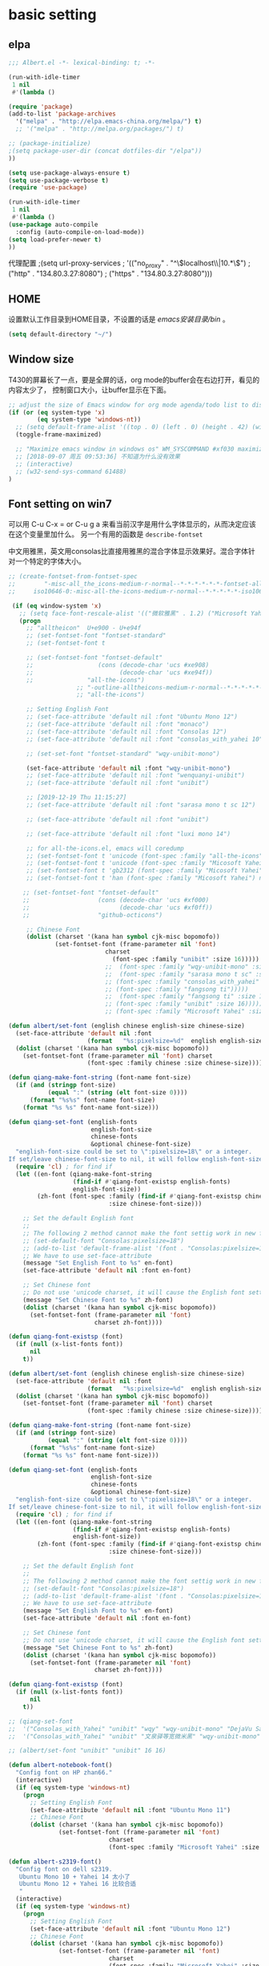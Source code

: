 ﻿
* basic setting
** elpa
#+BEGIN_SRC emacs-lisp
;;; Albert.el -*- lexical-binding: t; -*-
#+END_SRC

#+BEGIN_SRC emacs-lisp
(run-with-idle-timer
 1 nil
 #'(lambda ()

(require 'package)
(add-to-list 'package-archives
  '("melpa" . "http://elpa.emacs-china.org/melpa/") t)
  ;; '("melpa" . "http://melpa.org/packages/") t)

;; (package-initialize)
;(setq package-user-dir (concat dotfiles-dir "/elpa"))
))

(setq use-package-always-ensure t)
(setq use-package-verbose t)
(require 'use-package)

(run-with-idle-timer
 1 nil
 #'(lambda ()
(use-package auto-compile
  :config (auto-compile-on-load-mode))
(setq load-prefer-newer t)
))
#+end_src

代理配置
;(setq url-proxy-services
;   '(("no_proxy" . "^\\(localhost\\|10.*\\)")
;     ("http" . "134.80.3.27:8080")
;     ("https" . "134.80.3.27:8080")))

** HOME
设置默认工作目录到HOME目录，不设置的话是 /emacs安装目录/bin/ 。

#+BEGIN_SRC emacs-lisp
(setq default-directory "~/")
#+END_SRC

** Window size

T430的屏幕长了一点，要是全屏的话，org mode的buffer会在右边打开，看见的内容太少了，
控制窗口大小，让buffer显示在下面。

#+BEGIN_SRC emacs-lisp
;; adjust the size of Emacs window for org mode agenda/todo list to display herizontal
(if (or (eq system-type 'x)
        (eq system-type 'windows-nt))
  ;; (setq default-frame-alist '((top . 0) (left . 0) (height . 42) (width . 159)))
  (toggle-frame-maximized)

  ;; "Maximize emacs window in windows os" WM_SYSCOMMAND #xf030 maximize  
  ;; [2018-09-07 周五 09:53:36] 不知道为什么没有效果
  ;; (interactive)
  ;; (w32-send-sys-command 61488)
)
#+END_SRC

** Font setting on win7

可以用 C-u C-x = or C-u g a 来看当前汉字是用什么字体显示的，从而决定应该在这个变量里加什么。
另一个有用的函数是 =describe-fontset=

中文用雅黑，英文用consolas比直接用雅黑的混合字体显示效果好。混合字体针对一个特定的字体大小。
#+BEGIN_SRC emacs-lisp
;; (create-fontset-from-fontset-spec
;;        "-misc-all_the_icons-medium-r-normal--*-*-*-*-*-*-fontset-alltheicons,
;;     iso10646-0:-misc-all-the-icons-medium-r-normal--*-*-*-*-*-iso10646-0")

 (if (eq window-system 'x)
   ;; (setq face-font-rescale-alist '(("微软雅黑" . 1.2) ("Microsoft Yahei" . 1.2)))
   (progn
     ;; "alltheicon"  U+e900 - U+e94f
     ;; (set-fontset-font "fontset-standard"
     ;; (set-fontset-font t

     ;; (set-fontset-font "fontset-default"
     ;;                  (cons (decode-char 'ucs #xe908)
     ;;                        (decode-char 'ucs #xe94f))
     ;;               "all-the-icons")
                   ;; "-outline-alltheicons-medium-r-normal--*-*-*-*-*-*-iso10646-0")
                   ;; "all-the-icons")

     ;; Setting English Font
     ;; (set-face-attribute 'default nil :font "Ubuntu Mono 12")
     ;; (set-face-attribute 'default nil :font "monaco")
     ;; (set-face-attribute 'default nil :font "Consolas 12")
     ;; (set-face-attribute 'default nil :font "consolas_with_yahei 10")

     ;; (set-set-font "fontset-standard" "wqy-unibit-mono")

     (set-face-attribute 'default nil :font "wqy-unibit-mono")
     ;; (set-face-attribute 'default nil :font "wenquanyi-unibit")
     ;; (set-face-attribute 'default nil :font "unibit")

     ;; [2019-12-19 Thu 11:15:27]
     ;; (set-face-attribute 'default nil :font "sarasa mono t sc 12")

     ;; (set-face-attribute 'default nil :font "unibit")

     ;; (set-face-attribute 'default nil :font "luxi mono 14")

     ;; for all-the-icons.el, emacs will coredump
     ;; (set-fontset-font t 'unicode (font-spec :family "all-the-icons") nil 'append)
     ;; (set-fontset-font t 'unicode (font-spec :family "Micosoft Yahei") nil 'append)
     ;; (set-fontset-font t 'gb2312 (font-spec :family "Micosoft Yahei") nil 'append)
     ;; (set-fontset-font t 'han (font-spec :family "Micosoft Yahei") nil 'append)
 
    ;; (set-fontset-font "fontset-default"
    ;;                   (cons (decode-char 'ucs #xf000)
    ;;                         (decode-char 'ucs #xf0ff))
    ;;                   "github-octicons")

     ;; Chinese Font
     (dolist (charset '(kana han symbol cjk-misc bopomofo))
             (set-fontset-font (frame-parameter nil 'font)
                           charset
                             (font-spec :family "unibit" :size 16)))))
                           ;;  (font-spec :family "wqy-unibit-mono" :size 16)))))
                           ;;  (font-spec :family "sarasa mono t sc" :size 14)))))
                           ;; (font-spec :family "consolas_with_yahei" :size 10)))))
                           ;; (font-spec :family "fangsong ti")))))
                           ;;  (font-spec :family "fangsong ti" :size 10)))))
                           ;; (font-spec :family "unibit" :size 16)))))
                           ;; (font-spec :family "Microsoft Yahei" :size 10)))))

(defun albert/set-font (english chinese english-size chinese-size)
  (set-face-attribute 'default nil :font
                      (format   "%s:pixelsize=%d"  english english-size))
  (dolist (charset '(kana han symbol cjk-misc bopomofo))
    (set-fontset-font (frame-parameter nil 'font) charset
                      (font-spec :family chinese :size chinese-size))))
                      
(defun qiang-make-font-string (font-name font-size)
  (if (and (stringp font-size)
           (equal ":" (string (elt font-size 0))))
      (format "%s%s" font-name font-size)
    (format "%s %s" font-name font-size)))

(defun qiang-set-font (english-fonts
                       english-font-size
                       chinese-fonts
                       &optional chinese-font-size)
  "english-font-size could be set to \":pixelsize=18\" or a integer.
If set/leave chinese-font-size to nil, it will follow english-font-size"
  (require 'cl) ; for find if
  (let ((en-font (qiang-make-font-string
                  (find-if #'qiang-font-existsp english-fonts)
                  english-font-size))
        (zh-font (font-spec :family (find-if #'qiang-font-existsp chinese-fonts)
                            :size chinese-font-size)))

    ;; Set the default English font
    ;;
    ;; The following 2 method cannot make the font settig work in new frames.
    ;; (set-default-font "Consolas:pixelsize=18")
    ;; (add-to-list 'default-frame-alist '(font . "Consolas:pixelsize=18"))
    ;; We have to use set-face-attribute
    (message "Set English Font to %s" en-font)
    (set-face-attribute 'default nil :font en-font)

    ;; Set Chinese font
    ;; Do not use 'unicode charset, it will cause the English font setting invalid
    (message "Set Chinese Font to %s" zh-font)
    (dolist (charset '(kana han symbol cjk-misc bopomofo))
      (set-fontset-font (frame-parameter nil 'font)
                        charset zh-font))))
                        
(defun qiang-font-existsp (font)
  (if (null (x-list-fonts font))
      nil
    t))

(defun albert/set-font (english chinese english-size chinese-size)
  (set-face-attribute 'default nil :font
                      (format   "%s:pixelsize=%d"  english english-size))
  (dolist (charset '(kana han symbol cjk-misc bopomofo))
    (set-fontset-font (frame-parameter nil 'font) charset
                      (font-spec :family chinese :size chinese-size))))
                      
(defun qiang-make-font-string (font-name font-size)
  (if (and (stringp font-size)
           (equal ":" (string (elt font-size 0))))
      (format "%s%s" font-name font-size)
    (format "%s %s" font-name font-size)))

(defun qiang-set-font (english-fonts
                       english-font-size
                       chinese-fonts
                       &optional chinese-font-size)
  "english-font-size could be set to \":pixelsize=18\" or a integer.
If set/leave chinese-font-size to nil, it will follow english-font-size"
  (require 'cl) ; for find if
  (let ((en-font (qiang-make-font-string
                  (find-if #'qiang-font-existsp english-fonts)
                  english-font-size))
        (zh-font (font-spec :family (find-if #'qiang-font-existsp chinese-fonts)
                            :size chinese-font-size)))

    ;; Set the default English font
    ;;
    ;; The following 2 method cannot make the font settig work in new frames.
    ;; (set-default-font "Consolas:pixelsize=18")
    ;; (add-to-list 'default-frame-alist '(font . "Consolas:pixelsize=18"))
    ;; We have to use set-face-attribute
    (message "Set English Font to %s" en-font)
    (set-face-attribute 'default nil :font en-font)

    ;; Set Chinese font
    ;; Do not use 'unicode charset, it will cause the English font setting invalid
    (message "Set Chinese Font to %s" zh-font)
    (dolist (charset '(kana han symbol cjk-misc bopomofo))
      (set-fontset-font (frame-parameter nil 'font)
                        charset zh-font))))
                        
(defun qiang-font-existsp (font)
  (if (null (x-list-fonts font))
      nil
    t))

;; (qiang-set-font
;;  '("Consolas_with_Yahei" "unibit" "wqy" "wqy-unibit-mono" "DejaVu Sans Mono" "Monospace" "Ubuntu Mono" "Courier New") ":pixelsize=16"
;;  '("Consolas_with_Yahei" "unibit" "文泉驿等宽微米黑" "wqy-unibit-mono" "黑体" "Microsoft Yahei" "新宋体" "宋体"))
                      
;; (albert/set-font "unibit" "unibit" 16 16)

(defun albert-notebook-font()
  "Config font on HP zhan66."
  (interactive)
  (if (eq system-type 'windows-nt)
    (progn
      ;; Setting English Font
      (set-face-attribute 'default nil :font "Ubuntu Mono 11")
      ;; Chinese Font
      (dolist (charset '(kana han symbol cjk-misc bopomofo))
              (set-fontset-font (frame-parameter nil 'font)
                            charset
                            (font-spec :family "Microsoft Yahei" :size 22))))))

(defun albert-s2319-font()
  "Config font on dell s2319. 
   Ubuntu Mono 10 + Yahei 14 太小了
   Ubuntu Mono 12 + Yahei 16 比较合适
   "
  (interactive)
  (if (eq system-type 'windows-nt)
    (progn
      ;; Setting English Font
      (set-face-attribute 'default nil :font "Ubuntu Mono 12")
      ;; Chinese Font
      (dolist (charset '(kana han symbol cjk-misc bopomofo))
              (set-fontset-font (frame-parameter nil 'font)
                            charset
                            (font-spec :family "Microsoft Yahei" :size 16))))))

(if (eq system-type 'windows-nt)
  (progn
  ;; 根据显示器实际宽度(以毫米为单位)，显示字体.
    ;; s2319的宽度是509mm X 286mm
    (if (>= (display-mm-width) 509)
      (albert-s2319-font))
    
    ;; 根据显示器实际宽度(以毫米为单位)，显示字体.
    ;; 宽度在500mm的认为是笔记本?或者更加精确一点的方式来匹配不同的笔记本型号?
    ;; HP ZHAN66 309mm X 175mm
    ;; Thinkpad T430 4xxmm X 20xmm?
    (if (<= (display-mm-width) 500)
      (albert-notebook-font))))

;; [2018-12-10 周一 11:30:55] 测试了https://github.com/crvdgc/Consolas-with-Yahei
;; 效果不好。
;; (set-default-font "Consolas-with-Yahei 9")

;; (if (eq system-type 'windows-nt)
;;      (set-face-attribute
;;        'default nil :font "Consolas-with-Yahei 11"))
#+END_SRC

[2018-12-10 周一 11:39:52] Consolas 10 + Microsoft Yahei 24 org mode table是可以对齐的，但是中文太大了。
Consolas 8 + Microsoft Yahei 20 org mode table是可以对齐的，但是英文太小了。
默认用Consolas 11 + Microsoft Yahei 20的时候不能对齐。

Source Code Variable 无法和Yahei配合对齐。

[2018-12-10 周一 12:17:01] https://github.com/cstrap/monaco-font 
字体下载 https://raw.githubusercontent.com/todylu/monaco.ttf/master/monaco.ttf
"Monaco 8 + Microsoft Yahei 20" org mode table是可以对齐的，但是英文太小了。
"Monaco 10 + Microsoft Yahei 24" org mode table是可以对齐的，但是中文太大了。

[2018-12-10 周一 13:30:29] https://design.ubuntu.com/font/
"Ubuntu Mono 10 + Microsoft Yahei 20" org mode table是可以对齐的，但是英文太小了。
"Ubuntu Mono 12 + Microsoft Yahei 24" org mode table是可以对齐的，但是中文太大了。
"Ubuntu Mono 11 + Microsoft Yahei 22" org mode table是可以对齐的，字体大小正好。

** Performace problem

[2014-09-12 09:34:00] 就算这样有时候会很卡，xp下就好多了，怀疑和win7/域用户有关。
如果打开会看见很多QueryBasicInformation这样的调用.

#+BEGIN_SRC emacs-lisp
(if (eq system-type 'windows-nt)
    (setq w32-get-true-file-attributes nil))
#+END_SRC

** UTF-8编码
[2014-09-17 14:59:51]

文件名在emacs使用utf-8的默认编码的时候是乱码，win下指定编码为gbk。
#+BEGIN_SRC emacs-lisp
(prefer-coding-system 'utf-8)

;; (setq current-language-environment "UTF-8")
;; (setq default-input-method "chinese-py")
(setq locale-coding-system 'utf-8)
(set-terminal-coding-system 'utf-8)
(set-keyboard-coding-system 'utf-8)
(set-selection-coding-system 'utf-8)

(if (eq system-type 'windows-nt)
  (progn
    (setq file-name-coding-system 'gbk)))
#+END_SRC

* evil

#+BEGIN_SRC emacs-lisp
(run-with-idle-timer
 1 nil
 #'(lambda ()

;; [2018-12-28 Fri 14:48:49] tab will work on linux term
(setq evil-want-C-i-jump nil)
(use-package evil
  :ensure t
  :defer t
  :init (evil-mode 1)
  :config 
    (progn
      (setq evil-want-visual-char-semi-exclusive t))
      ;; (define-key evil-insert-state-map (kbd "S-<insert>") 'clipboard-yank)
      (eval-after-load 'ggtags
        '(progn
           (evil-make-overriding-map ggtags-mode-map 'normal)
           ;; force update evil keymaps after ggtags-mode loaded
           (add-hook 'ggtags-mode-hook #'evil-normalize-keymaps))))

(when evil-want-C-i-jump
  (define-key evil-motion-state-map (kbd "C-i") 'evil-jump-forward))
))
#+end_src

* helm
[2014-09-16 09:27:15]

;; (require 'helm-config)

#+BEGIN_SRC emacs-lisp
(use-package helm
  :diminish helm-mode
  :ensure t
  :defer t
  :init
  (progn
    ;; (use-package helm-config)
    (helm-mode 1)))
;; (global-set-key (kbd "C-c h") 'helm-mini)
(global-set-key (kbd "C-c m") 'helm-mini)
(global-set-key (kbd "C-c n") 'helm-mini)
(global-set-key (kbd "M-x") 'helm-M-x)
;; (global-set-key (kbd "C-c a") 'helm-apropos)
(global-set-key (kbd "C-x C-f") 'helm-find-files)

(define-key helm-map (kbd "<tab>") 'helm-execute-persistent-action) ; rebind tab to run persistent action
(define-key helm-map (kbd "C-i") 'helm-execute-persistent-action) ; make TAB works in terminal
(define-key helm-map (kbd "C-z")  'helm-select-action) ; list actions using C-z

;setq helm-idle-delay 0.0 ; update fast sources immediately (doesn't).
;          helm-input-idle-delay 0.01  ; this actually updates things
;                                      ; reeeelatively quickly.
(setq helm-quick-update t
      helm-M-x-requires-pattern nil ; 在M-x时默认就不显示多余的pattern了，看着烦
      helm-ff-skip-boring-files t)
#+END_SRC

** Search buffers by major-mode

+ multi buffer search
  1. *C-c h* 调出helm-mini buffer
  1. 在pattern: 中 输入 *org 选择buffer中的file，可以匹配多个文件
  1. *Esc m* 或者 *M-SPC* mark刚才匹配的files，会高亮
  1. 按 *C-s* search file content
  1. *C-j* 打开buffer并跳到选择的行
  1. *enter* 打开文件

+ M-SPC/Esc-SPC/C-@ :: 用 *M-SPC* 最方便了，mark当前的buffer，如果已经mark了会取消，先C-n/C-p移动到要取消的file

+ M-u :: 取消全部mark的buffer
+ M-a :: mark全部的buffer
     
[2014-09-16 18:24:22] multi search也可以这样，如在所有buffer中org-mode的buffer，然后找 *org @string_to_find 按 *C-s* 就ok了。

+ C-n/C-p/up/down :: 在helm的选项中上下移动
+ left/right :: 在source间移动， *C-o* 移动到下一个source，source就是group分类，如buffer，最近访问的buffer，创建buffer。
+ M-p/M-n :: 命令历史
             
+ mini buffer
  + M-S-d :: kill buffer and quit，就是 *M-D* 。
  + C-c d :: kill buffer without quitting
             
[2014-09-17 15:06:59] 为什么用了heml以后连dired+的 *R* rename file都变成helm的了？

[2014-10-13 周一 17:51:09] helm mini中，选择buffer后，按 =F9= 可以查找，这个更加方便。

** grep

=helm-resume= 恢复上次的command

*** Grep from helm-find-files

From helm-find-files (helm-command-prefix-key C-x C-f) Open the action
menu with tab and choose grep. A prefix arg will launch recursive
grep.

NOTE:You can now launch grep with (C-u) M-g s without switching to the
action pannel.

*** Grep thing at point

Before lauching helm, put your cursor on the start of symbol or sexp
you will want to grep. Then launch helm-do-grep or helm-find-files,
and when in the grep prompt hit C-w as many time as needed.

光标在一个word前面，然后 =helm-do-grep= ，选择grep的目录和文件 ，就可以grep这个word，按 =C-w=
可以跟着grep这个word后面的word。

*** Grep persistent action

As always, C-z will bring you in the buffer corresponding to the file
you are grepping. Well nothing new, but using C-u C-z will record this
place in the mark-ring. So if you want to come back later to these
places, there is no need to grep again, you will find all these places
in the mark-ring. Accessing the mark-ring in Emacs is really
inconvenient, fortunately, you will find in helm-config
helm-all-mark-ring which is a mark-ring browser
(helm-command-prefix-key C-c SPACE). helm-all-mark-ring is in helm
menu also, in the tool section.

TIP: Bind helm-all-mark-ring to C-c SPACE.

在org mode下，无效。
#+BEGIN_SRC emacs-lisp
(global-set-key (kbd "C-c <SPC>") 'helm-all-mark-rings)
#+END_SRC

NOTE: helm-all-mark-ring handle global-mark-ring also.

** helm-swoop
[2014-11-21 周五 09:26:34]

#+BEGIN_SRC emacs-lisp
(use-package helm-swoop
  :ensure t
  :defer t
  :bind (("M-i" . helm-swoop)
        ("M-I" . helm-swoop-back-to-last-point)
        ( "C-c M-i" . helm-multi-swoop)
        ( "C-x M-i" . helm-multi-swoop-all)))
#+END_SRC

* ggtags

#+BEGIN_SRC emacs-lisp
(use-package ggtags
  :defer t
  :ensure t)

(add-hook 'c-mode-common-hook
  (lambda ()
    (when (derived-mode-p 'c-mode 'c++-mode 'java-mode 'asm-mode)
      (progn
        ;; (linum-mode 1)
        (flycheck-mode 1)
        (ggtags-mode 1)))))
#+END_SRC

* window-number

different from window-numbering.el
直接按 *M-num* 就ok，完了，用了这个都忘记怎么切窗口了， ^_^ *C-x o*, *C-x 1*

#+BEGIN_SRC lisp
(use-package window-numbering
  :ensure t
  :defer t
  :init (window-numbering-mode 1))
#+END_SRC

* winum [2019-06-12 周三 09:50:41]
从treemacs学到的。winum是window-number.el的新的扩展和活跃的维护版本。

#+BEGIN_SRC emacs-lisp
(run-with-idle-timer
 1 nil
 #'(lambda ()

(use-package winum
  :config (winum-mode +1)
  :init
  (setq winum-keymap
      (let ((map (make-sparse-keymap)))
        (define-key map (kbd "C-`") 'winum-select-window-by-number)
        (define-key map (kbd "C-²") 'winum-select-window-by-number)
        (define-key map (kbd "M-0") 'winum-select-window-0-or-10)
        (define-key map (kbd "M-1") 'winum-select-window-1)
        (define-key map (kbd "M-2") 'winum-select-window-2)
        (define-key map (kbd "M-3") 'winum-select-window-3)
        (define-key map (kbd "M-4") 'winum-select-window-4)
        (define-key map (kbd "M-5") 'winum-select-window-5)
        (define-key map (kbd "M-6") 'winum-select-window-6)
        (define-key map (kbd "M-7") 'winum-select-window-7)
        (define-key map (kbd "M-8") 'winum-select-window-8)
        map)))
        ))
#+END_SRC

* undotree

#+BEGIN_SRC emacs-lisp
(run-with-idle-timer
 1 nil
 #'(lambda ()

(use-package undo-tree
  :ensure t
  :defer t
  :config
    (progn
      (global-undo-tree-mode)
      (setq undo-tree-visualizer-timestamps t)
      (setq undo-tree-visualizer-diff t)))

(defalias 'redo 'undo-tree-redo)
;;(global-set-key (kbd "C-z") 'undo) ; 【Ctrl+z】
;;(global-set-key (kbd "C-S-z") 'redo) ; 【Ctrl+Shift+z】;  Mac style
;;(global-set-key (kbd "C-y") 'redo) ; 【Ctrl+y】; Microsoft Windows style
(global-set-key (kbd "C-r") 'redo) ; 【Ctrl+r】; VIM style

))
#+END_SRC

* python

pdb setup, note the python version
#+BEGIN_SRC lisp
;; (setq pdb-path 'c:/Python/Python36/Lib/pdb.py
;;        gud-pdb-command-name (symbol-name pdb-path))
;;  (defadvice pdb (before gud-query-cmdline activate)
;;    "Provide a better default command line when called interactively."
;;    (interactive
;;     (list (gud-query-cmdline pdb-path
;;                  (file-name-nondirectory buffer-file-name)))))
#+end_src

#+BEGIN_SRC emacs-lisp
;; (add-hook 'after-init-hook #'global-flycheck-mode);
#+end_src

#+BEGIN_SRC emacs-lisp
(use-package py-autopep8
  :ensure t
  :defer t
  :init
  (add-hook 'elpy-mode-hook 'py-autopep8-enable-on-save))
#+END_SRC

[2018-11-29 周四 16:15:34]
#+BEGIN_SRC emacs-lisp
(setq python-shell-interpreter "ipython"
;; (setq python-shell-interpreter "python"
      python-shell-interpreter-args "-i --simple-prompt")

;; (use-package python-mode
;;   :mode (("SConstruct\\'" . python-mode)
;;          ("SConscript\\'" . python-mode)
;;          ("\\.py\\'"      . python-mode))
;;   :defer t
;;   ;; [2018-12-01 周六 22:13:10] 为什么execl-test.py不能显示中文doc，而且不停报错?
;;   ;; :init (elpy-enable)
;;   ;; :config
;; )
#+END_SRC

#+BEGIN_SRC lisp
(use-package elpy
  :ensure t
  :defer t
  :init
  (progn
    (advice-add 'python-mode :before 'elpy-enable))
  :config
  (progn
    ;; (advice-add 'python-mode :before 'elpy-enable)
    ;;(setq elpy-rpc-python-command "python3")
    ;; (elpy-use-ipython)
    ;; (add-hook 'elpy-mode-hook (lambda () (elpy-shell-toggle-dedicated-shell 1)))
    ;; use flycheck not flymake with elpy
    (when (require 'flycheck nil t)
      (setq elpy-modules (delq 'elpy-module-flymake elpy-modules))
      (add-hook 'elpy-mode-hook 'flycheck-mode))))
    ;; ))

;; (use-package flycheck
;;   :ensure t
;;   :defer t
;;   :init
;;     (when (require 'flycheck nil t)
;;       (setq elpy-modules (delq 'elpy-module-flymake elpy-modules))
;;       (add-hook 'elpy-mode-hook 'flycheck-mode)))

;; (elpy-enable)

#+END_SRC

* flycheck [2019-06-10 Mon 15:07:51]
#+BEGIN_SRC emacs-lisp
;; tools/flycheck/autoload.el
(defun +flycheck|init-popups ()
  "Activate `flycheck-posframe-mode' if available and in GUI Emacs.
Activate `flycheck-popup-tip-mode' otherwise.
Do nothing if `lsp-ui-mode' is active and `lsp-ui-sideline-enable' is non-nil."
  (unless (and (bound-and-true-p lsp-ui-mode)
               lsp-ui-sideline-enable)
    (if (and (fboundp 'flycheck-posframe-mode)
             (display-graphic-p))
        (flycheck-posframe-mode +1)
      (flycheck-popup-tip-mode +1))))

(use-package flycheck-posframe
  ;; :when (and EMACS26+ (featurep! +childframe))
  :defer t
  :init (add-hook 'flycheck-mode-hook #'+flycheck|init-popups)
  :config
  (setq flycheck-posframe-warning-prefix "☎ "
        flycheck-posframe-info-prefix "··· "
        flycheck-posframe-error-prefix "✕ "))
#+END_SRC

* lsp-mode [2019-06-12 Wed 11:14:11] 
Language Server Protocol (LSP) configurations.

lsp and pyls is too slow to use.

请参考 https://github.com/seagle0128/.emacs.d/blob/master/lisp/init-lsp.el 和 
https://github.com/seagle0128/.emacs.d/blob/master/lisp/init-python.el 

如果不是 git 项目，最新的 lsp-mode 需要你手工在 python 文件目录下创建一个.projectile 文件，或者在 init-lsp.el 中打开我注释的代码。

#+BEGIN_SRC emacs-lisp
;; (use-package eglot
;;   :hook (prog-mode . eglot-ensure))

;; Emacs client for the Language Server Protocol
;; https://github.com/emacs-lsp/lsp-mode#supported-languages
(use-package lsp-mode
  ;; :diminish lsp-mode
  :defer t
  ;; :ensure company-jedi
  :hook (python-mode . lsp-deferred)
        (go-mode . lsp-deferred)
      ;; (python-mode . (lambda ()
	;; 		   (lsp)
	;; 		   ;; (setq-local company-backends '(company-jedi company-files))
	;; 		   ))
  :bind (:map lsp-mode-map
              ("C-c C-d" . lsp-describe-thing-at-point))
  :init
  (setq lsp-auto-guess-root t)       ; Detect project root
  (setq lsp-prefer-flymake nil)      ; Use lsp-ui and flycheck
  (setq flymake-fringe-indicator-position 'right-fringe))
;;   :config
;;   ;; Configure LSP clients
;;   (use-package lsp-clients
;;     :defer t
;;     :ensure nil
;;     :init
;;     (setq lsp-clients-python-library-directories '("/usr/local/" "/usr/"))))

(use-package lsp-ui
  :defer t
  :custom-face
  (lsp-ui-doc-background ((t (:background nil))))
  :bind (:map lsp-ui-mode-map
              ([remap xref-find-definitions] . lsp-ui-peek-find-definitions)
              ([remap xref-find-references] . lsp-ui-peek-find-references)
              ("C-c u" . lsp-ui-imenu))
  :init (setq ;; lsp-ui-doc-enable nil
              lsp-ui-doc-enable t
              lsp-ui-doc-use-webkit nil
              ;; lsp-ui-doc-use-webkit t
              lsp-ui-doc-include-signature t
              lsp-ui-doc-position 'top
              lsp-ui-doc-border (face-foreground 'default)

              lsp-enable-snippet nil
              lsp-ui-sideline-enable nil

              ;; emacs26.2经常陷入卡顿, set it to nil.
              ;; emacs 27.0.50 will be ok to support native json
              lsp-use-native-json t
              lsp-json-use-lists t

              lsp-ui-sideline-ignore-duplicate t)
  :config
  ;; WORKAROUND Hide mode-line of the lsp-ui-imenu buffer
  ;; https://github.com/emacs-lsp/lsp-ui/issues/243
  (defadvice lsp-ui-imenu (after hide-lsp-ui-imenu-mode-line activate)
    (setq mode-line-format nil)))

(use-package company-lsp
  :defer t
  :init (setq company-lsp-cache-candidates 'auto))

;; Debug
(use-package dap-mode
  :after lsp-mode
  :defer t
  :diminish
  :hook ((after-init . dap-mode)
         (dap-mode . dap-ui-mode)

         ;; (go-mode . (lambda () (require 'dap-go)))
         ;; (java-mode . (lambda () (require 'dap-java)))
         ;; ((c-mode c++-mode objc-mode swift) . (lambda () (require 'dap-lldb)))
         ;; (php-mode . (lambda () (require 'dap-php)))
         (python-mode . (lambda () (require 'dap-python)))))

;; `lsp-mode' and `treemacs' integration.
;; (when emacs/>=25.2p
  (use-package lsp-treemacs
    :defer t
    :bind (:map lsp-mode-map
                ("M-9" . lsp-treemacs-errors-list)))
;; )

;; ;; C/C++/Objective-C support
;; (use-package ccls
;;   :defines projectile-project-root-files-top-down-recurring
;;   :hook ((c-mode c++-mode objc-mode cuda-mode) . (lambda ()
;;                                                    (require 'ccls)
;;                                                    (lsp)))
;;   :config
;;   (with-eval-after-load 'projectile
;;     (setq projectile-project-root-files-top-down-recurring
;;           (append '("compile_commands.json"
;;                     ".ccls")
;;                   projectile-project-root-files-top-down-recurring))))

;; ;; Java support
;; (use-package lsp-java
;;   :hook (java-mode . (lambda ()
;;                        (require 'lsp-java)
;;                        (lsp))))
#+END_SRC

#+BEGIN_SRC emacs-lisp
(use-package lsp-python-ms
  :ensure t
  :demand
  :after lsp-mode
  :hook (python-mode . lsp)
  :config
  ;; for dev build of language server
  (setq lsp-python-ms-dir
        (expand-file-name "~/mspyls/python-language-server/output/bin/Release/"))
  ;; for executable of language server, if it's not symlinked on your PATH
  (setq lsp-python-ms-executable
        "/home/albert/mspyls/python-language-server/output/bin/Release/Microsoft.Python.LanguageServer.LanguageServer"))
#+END_SRC

* basic setting - 可以推迟启动的
** 去掉启动欢迎界面

#+begin_src emacs-lisp
(setq inhibit-startup-message t) 
#+end_src

** 不要总是没完没了的问yes or no

#+begin_src emacs-lisp
(fset 'yes-or-no-p 'y-or-n-p)
#+end_src

** 不显示工具栏和滚动条
[2014-11-18 周二 17:39:59] 把scrollbar也去掉了

#+begin_src emacs-lisp
(menu-bar-mode -1)
(tool-bar-mode -1)
(if (or (eq window-system 'x) (eq window-system 'w32))
  (scroll-bar-mode -1))
#+end_src

** 光标靠近鼠标的时候，让鼠标自动让开，别挡住视线

#+begin_src emacs-lisp
(mouse-avoidance-mode 'animate)
#+end_src

** Frame title

#+begin_src emacs-lisp
(setq frame-title-format "Albert@%f")
#+end_src

;;(setq frame-title-format "Albert@%b")
** minibuffer
[2014-09-12 09:24:17]

It often displays so much information, even temporarily, that it is nice to give
it some room to breath.

#+BEGIN_SRC emacs-lisp
(setq resize-mini-windows t)
(setq max-mini-window-height 0.33)
#+END_SRC

** Backups
[2014-09-12 09:32:53]

This is one of the things people usually want to change right away. By default, 
Emacs saves backup files in the current directory. These are the files ending in ~ that are cluttering up your directory lists. 
The following code stashes them all in ~/.emacs.d/backups, where I can find them with C-x C-f (find-file) if I really need to.

#+BEGIN_SRC emacs-lisp
(setq backup-directory-alist '(("." . "~/.emacs.d/backup")))

;; 自动存盘
(setq auto-save-mode t) 
#+END_SRC

Disk space is cheap. Save lots.
#+BEGIN_SRC emacs-lisp
(setq delete-old-versions -1)
(setq auto-save-file-name-transforms '((".*" "~/.emacs.d/auto-save-list/" t)))
#+END_SRC

** Color theme

emacs24自带的最喜欢的theme。

[2017-04-30 周日 23:55:59] 试了一下solarized，在light mode下不好看，太晃眼，helm不知道选中了哪个，dark mode也一样，org mode中代码的高亮没有了。deeper-blue更好。
#+BEGIN_SRC emacs-lisp
;; (load-theme 'deeper-blue t)

;; (load-theme 'tango-dark t)
;; (load-theme 'manoj-dark t)
#+END_SRC

;; (load-theme 'solarized t)
;; (load-theme 'tango-dark t)
;; (load-theme 'manoj-dark t)

*** doom-themes [2019-05-21 周二 09:19:44]
昨天看了doom-emacs，觉得theme和modeline很漂亮，就试了一下。但是所有的theme的org block都是加亮的，
和现在使用的deeper-blue差异太大，就自己增加了一个theme。

#+BEGIN_SRC emacs-lisp
(use-package doom-themes
  :ensure t
  ;;:disabled t
  ;; :defer 1
  ;; :init
  :config
  (progn
    ;; Global settings (defaults)
    (setq doom-themes-enable-bold nil  ; if nil, bold is universally disabled
                                       ; 禁用粗体，否则org-mode的outline字体太难看
          doom-themes-enable-italic t) ; if nil, italics is universally disabled

    ;; 在load-theme之前设置，让modeline更亮一点，
    ;; [2019-05-21 周二 16:54:51] 不知道改了doom-deeper-blue-theme.el的哪个地方，貌似modeline中的文件名能看清楚了。
    (setq doom-deeper-blue-brighter-modeline nil)

    ;; Load the theme (doom-one, doom-molokai, etc); keep in mind that each theme may have their own settings.
    ;; (load-theme 'doom-one t)
    (load-theme 'doom-deeper-blue t)
    
    ;; Enable flashing mode-line on errors
    (doom-themes-visual-bell-config)
    
    ;; Enable custom neotree theme (all-the-icons must be installed!)
    ;; (doom-themes-neotree-config)
    ;; or for treemacs users
    (doom-themes-treemacs-config)
    
    ;; Corrects (and improves) org-mode's native fontification.
    (doom-themes-org-config)))
#+END_SRC

** Diredplus

[2014-09-11 10:47:57] 昨天刚开始用的，五颜六色的比较好看。

[2014-11-18 周二 10:54:56] 为什么在24.4上就不显示时间戳和权限了呢？

set =diredp-hide-details-initially-flag= to nil in 24.4 to display details, set
before dired+ loaded

也可以按 =(= 打开或关闭detail显示。

#+BEGIN_SRC emacs-lisp
(setq diredp-hide-details-initially-flag nil)
(use-package dired+
  :ensure nil
  :defer t)
#+END_SRC

** dired-k from doom-emacs [2019-06-10 Mon 11:09:35]
#+BEGIN_SRC emacs-lisp
(use-package dired-k
  ;; :unless (featurep! +ranger)
  :defer t
  :hook (dired-initial-position . dired-k)
  :hook (dired-after-readin . dired-k-no-revert)
  :config
  (defun +dired*interrupt-process (orig-fn &rest args)
    "Fixes dired-k killing git processes too abruptly, leaving behind disruptive
.git/index.lock files."
    (cl-letf (((symbol-function #'kill-process)
               (symbol-function #'interrupt-process)))
      (apply orig-fn args)))
  (advice-add #'dired-k--start-git-status :around #'+dired*interrupt-process)

  (defun +dired*dired-k-highlight (orig-fn &rest args)
    "Butt out if the requested directory is remote (i.e. through tramp)."
    (unless (file-remote-p default-directory)
      (apply orig-fn args)))
  (advice-add #'dired-k--highlight :around #'+dired*dired-k-highlight))
#+END_SRC

** 多行代码的注释/反注释

其实可以考虑vim的 =<leader> + \= 进行注释的。
#+BEGIN_SRC emacs-lisp
(if (eq system-type 'windows-nt)
  (global-set-key [?\C-c ?\C-/] 'comment-or-uncomment-region))

(if (eq system-type 'gnu/linux)
  (global-set-key [?\C-c ?\C-_] 'comment-or-uncomment-region))

;; for x11 [2019-01-30 Wed 12:34:48]
(if (eq window-system 'x)
  (global-set-key [?\C-c ?\C-/] 'comment-or-uncomment-region))

(defun albert|comment-or-uncomment-region (beg end &optional arg)
  (interactive (if (use-region-p)
                   (list (region-beginning) (region-end) nil)
                   (list (line-beginning-position)
                       (line-beginning-position 2))))
  (comment-or-uncomment-region beg end arg))

(global-set-key [remap comment-or-uncomment-region] 'albert|comment-or-uncomment-region)
#+END_SRC

** ibuffer

使用emacs时经常需要管理多个buffer， =/C-x C-b/= 的默认界面太过简陋。emacs事实上已
经提供了更好的buffer管理界面ibuffer，在配置文件中选用即可。

启用ibuffer支持，增强 *buffer*, 用了helm，ibuffer可以退休了。  
#+BEGIN_SRC emacs-lisp
(use-package ibuffer
  :defer t
  :config (global-set-key (kbd "C-x C-b") 'ibuffer))
#+END_SRC

** 字体放大缩小

from sacha chua
#+BEGIN_SRC emacs-lisp
(global-set-key (kbd "C-=") 'text-scale-increase)
(global-set-key (kbd "C--") 'text-scale-decrease)
#+END_SRC

** 显示匹配的括号

#+BEGIN_SRC emacs-lisp
(show-paren-mode t)
#+END_SRC

** 显示行、列号

在status bar显示，不在buffer的左侧显示每行的行号，否则真的会很慢。

列号是从0开始的。
#+BEGIN_SRC emacs-lisp
(column-number-mode t)
#+END_SRC

[2014-03-17 17:54:25] 不显示行号，否则速度会非常慢

#+BEGIN_SRC lisp
;;另外一个显示行号的插件，个人更喜欢的风格
;(require 'linum)
;(global-linum-mode t)
#+END_SRC

#+BEGIN_SRC emacs-lisp
;; (global-display-line-numbers-mode t)
(setq display-line-numbers-width-start 5)

(add-hook 'org-mode-hook 'display-line-numbers-mode)
(add-hook 'python-mode-hook 'display-line-numbers-mode)
(add-hook 'c-mode-common-hook 'display-line-numbers-mode)
(add-hook 'emacs-lisp-mode-hook 'display-line-numbers-mode)
(add-hook 'sh-mode-hook 'display-line-numbers-mode)
(add-hook 'go-mode-hook 'display-line-numbers-mode)
#+END_SRC

** F5插入当前时间
insert current time，要加上(interactive)啊，为什么呢？

#+BEGIN_EXAMPLE
M-: (insert (format-time-string "[%Y-%m-%d %a %T]"))
#+END_EXAMPLE

#+BEGIN_SRC emacs-lisp
(global-set-key [(f5)] '(lambda () (interactive) 
(insert (format-time-string "[%Y-%m-%d %a %T]"))
))
#+END_SRC

** Reading

https://github.com/xahlee/xah_emacs_init/blob/master/xah_emacs_font.el From Xah Lee:

#+BEGIN_SRC emacs-lisp
(defun xah-toggle-margin-right ()
  "Toggle the right margin between `fill-column' or window width.
This command is convenient when reading novel, documentation."
  (interactive)
  (if (eq (cdr (window-margins)) nil)
      (set-window-margins nil 0 (- (window-body-width) fill-column))
    (set-window-margins nil 0 0)))
#+END_SRC

** Make window splitting more useful

I added these snippets to my .emacs so that when I split the screen with C-x 2 or C-x 3, 
it opens the previous buffer instead of giving me two panes with the same buffer:

Copied from http://www.reddit.com/r/emacs/comments/25v0eo/you_emacs_tips_and_tricks/chldury

#+BEGIN_SRC emacs-lisp
(defun vsplit-last-buffer ()
  (interactive)
  (split-window-vertically)
  (other-window 1 nil)
  (switch-to-next-buffer))

(defun hsplit-last-buffer ()
  (interactive)
  (split-window-horizontally)
  (other-window 1 nil)
  (switch-to-next-buffer))

(global-set-key (kbd "C-x 3") 'vsplit-last-buffer)
(global-set-key (kbd "C-x 2") 'hsplit-last-buffer)
#+END_SRC

** 图片支持
[2014-09-18 08:49:12]

=M-x list-dynamics-libraries= 找到对应的dll的name。

可以运行下面几行代码检查一下是否已经支持了图片。

#+BEGIN_SRC lisp
(image-type-available-p 'gif)

(image-type-available-p 'jpeg)

(image-type-available-p 'tiff)

(image-type-available-p 'xbm)

(image-type-available-p 'xpm)

(image-type-available-p 'png)
#+END_SRC

这几个函数复制到Lisp模式的buffer，然后在每一行行尾按 *C-j* ，就可以看到每个函数运行的结果，返回 *t* 证明已经可以支持图片了。

win的emacs不能显示图片是因为编译后默认没有带几个dll文件。把dll copy到emacs安装目录的bin目录下，就可以显示图片了。

*** emacs 24.4
+ png
  [2014-11-18 周二 15:48:21] emacs 24.4需要libpng16-16.dll or libpng16.dll 和 zlib1.dll，都在libpng的压缩包里面
  可以从 http://sourceforge.net/projects/ezwinports/files/ 下载

*** emacs 24.3
+ png :: libpng14.dll

#+BEGIN_EXAMPLE
jpeg62.dll
libgcrypt-11.dll
libgnutls-26.dll
libpng14-14.dll
libtasn1-3.dll
libtiff3.dll
libungif4.dll
libXpm.dll
xpm4.dll
zlib1.dll
#+END_EXAMPLE

可以从 https://github.com/winterTTr/emacs-of-winterTTr/tree/master/.emacs.d/extra-bin/dlls 下载

** 输入特殊字符
[2014-09-29 周一 17:20:40]

+  :: C-q C-a

+ C-q X :: 是一个通用的输入特殊字符的解决办法，X 表示一个特殊字符， 在几乎所有的模式下，输入 =C-q= 然后是一个就可以输入这个特殊字符。
一般来说、所有的特殊的字符都和某一个特定的函数绑定在一起 了，例如 C-a , ASCII 1 , 表示 beginning-of-line 。 换行的字符就是 C-j ， ASCII 10。
除了输入 C-j ，还可以输入回车字符的 ASCII 的 8 进制数， 例如 C-q 1 2 。 因为 C-j 对应的 ACSII 是 10, 012 八进制 ， 0xA 十六进制。
#+BEGIN_SRC lisp
(setq read-quoted-char-radix 10)
;or
(setq read-quoted-char-radix 16)
#+END_SRC

可以改为把八进制改为十进制或者十六进制。或者用命令
#+BEGIN_EXAMPLE
M-x set-variable <RET> read-quoted-char-radix <RET>10 
#+END_EXAMPLE

** save the cursor position for every file you opened

Turn on save place so that when opening a file, the cursor will be at the last position.
#+BEGIN_SRC emacs-lisp
;; For GNU Emacs 24.5 and older versions
;; (require 'saveplace)
;; (setq save-place-file (concat user-emacs-directory "saveplace.el") ) ; use standard emacs dir
;; (setq-default save-place t)

;; For GNU Emacs 25.1 and newer versions
;; (setq-default save-place t)

(run-with-idle-timer
 1 nil
 #'(lambda ()
(use-package saveplace
  :ensure t
  :init (save-place-mode 1))
  ))
#+END_SRC

** mode-line
[2014-11-21 周五 10:35:59]

smart-mode-line和powerline都不好用，速度太慢。
#+BEGIN_SRC lisp
;; (use-package smart-mode-line
;;   :disabled t
;;   :init
;;   (progn
;;   (setq-default
;;    mode-line-format 
;;    '("%e"
;;      mode-line-front-space
;;      mode-line-mule-info
;;      mode-line-client
;;      mode-line-modified
;;      mode-line-remote
;;      mode-line-frame-identification
;;      mode-line-buffer-identification
;;      "   "
;;      mode-line-position
;;      (vc-mode vc-mode)
;;      "  "
;;      mode-line-modes
;;      mode-line-misc-info
;;      mode-line-end-spaces))))
#+END_SRC

#+BEGIN_SRC emacs-lisp
;; 显示日期时间
(setq display-time-day-and-date t)

;(setq display-time-24hr-format t)
;(setq display-time-use-mail-icon t)
(setq display-time-interval 10)
(setq display-time-format "%Y-%m-%d %a %H:%M")
(setq display-time-default-load-average nil)
(display-time)
#+END_SRC

#+BEGIN_SRC emacs-lisp
(use-package diminish
  :ensure t
  :defer t)

(use-package highlight-parentheses
  :ensure t
  :defer t)

;(eval-after-load "yasnippet" '(diminish 'yas-minor-mode))
(eval-after-load "undo-tree" '(diminish 'undo-tree-mode))
;(eval-after-load "guide-key" '(diminish 'guide-key-mode))
;(eval-after-load "smartparens" '(diminish 'smartparens-mode))
;(eval-after-load "guide-key" '(diminish 'guide-key-mode))
(eval-after-load "eldoc" '(diminish 'eldoc-mode))
(eval-after-load "org-indent" '(diminish 'org-indent-mode))
(eval-after-load "highlight-parentheses" '(diminish 'highlight-parentheses-mode))

(diminish 'visual-line-mode)
#+END_SRC

#+BEGIN_SRC lisp
;; (use-package powerline
;;   :disabled t
;;   :ensure t
;;   :config 
;;     (progn
;;        (powerline-center-evil-theme)
;;        (setq powerline-arrow-shape 'arrow)
;;        (custom-set-faces  
;;          '(mode-line ((t (:foreground "white" :background "#8080ff" :box nil))))  
;;          ;; '(mode-line-inactive ((t (:foreground "white" :background "#ff8080" :box nil))))  
;;          )))
;;       ;; (powerline-default-theme)))
;;       ;; (powerline-center-evil-theme)))
#+END_SRC

*** doom-modeline
[2019-05-21 周二 17:05:01] 其实主要是为了用doom-modeline才修改doom-themes的。
如果不用doom-themes而是使用Emacs的deeper-blue，modeline的前景色会很难看，而且文件名看不清楚。

https://seagle0128.github.io/doom-modeline/ 国人写的，在emacs-china上看见了。

+ 优点
  1. 速度很快
  2. 显示很漂亮
     
+ Install
  1. all-the-icons包和里面的艺术字体，windows上手动安装字体。

//#+BEGIN_SRC emacs-lisp
#+BEGIN_SRC emacs-lisp
(use-package all-the-icons
  :ensure t
  ;; :disabled t
  :defer 1
  )
  
(use-package doom-modeline
  :ensure t
  ;; :disabled t
  ;; :defer 1
  ;; :init
  :config
  (progn
    ;; How tall the mode-line should be (only respected in GUI Emacs).
    ;; (setq doom-modeline-height 25)
    
    ;; How wide the mode-line bar should be (only respected in GUI Emacs).
    ;; (setq doom-modeline-bar-width 3)

    ;; Whether show `all-the-icons' or not (if nil nothing will be showed).

    ;; emacs coredump with all-the-icons
    (setq doom-modeline-icon nil)
    
    ;; Whether show the icon for major mode. It respects `doom-modeline-icon'.
    (setq doom-modeline-major-mode-icon t)
    
    ;; Display color icons for `major-mode'. It respects `all-the-icons-color-icons'.
    (setq doom-modeline-major-mode-color-icon t)
    
    ;; Whether display minor modes or not. Non-nil to display in mode-line.
    (setq doom-modeline-minor-modes nil)
    
    ;; Slow Rendering. If you experience a slow down in performace when rendering multiple icons simultaneously, you can try setting the following variable
    (setq inhibit-compacting-font-caches t)
    
    ;; Whether display `lsp' state or not. Non-nil to display in mode-line.
    (setq doom-modeline-lsp nil)
    
    ;; Whether display mu4e notifications or not. Requires `mu4e-alert' package.
    (setq doom-modeline-mu4e nil)
    
    ;; Whether display irc notifications or not. Requires `circe' package.
    (setq doom-modeline-irc nil)
    )
  :hook (after-init . doom-modeline-mode))
#+END_SRC

* scheme [2017-03-02 周四 21:27:47]

;; (require 'cmuscheme)
#+BEGIN_SRC emacs-lisp
  (use-package cmuscheme
    :defer t)
  (setq scheme-program-name "racket")         ;; 如果用 Petite 就改成 "petite"
  ;; (setq scheme-program-name "scheme")         ;; 如果用 Petite 就改成 "petite"

  ;; bypass the interactive question and start the default interpreter
  (defun scheme-proc ()
    "Return the current Scheme process, starting one if necessary."
    (unless (and scheme-buffer
		 (get-buffer scheme-buffer)
		 (comint-check-proc scheme-buffer))
      (save-window-excursion
	(run-scheme scheme-program-name)))
    (or (scheme-get-process)
	(error "No current process. See variable `scheme-buffer'")))

  (defun scheme-split-window ()
    (cond
     ((= 1 (count-windows))
      (delete-other-windows)
      ;; (split-window-vertically (floor (* 0.68 (window-height))))
      (split-window-horizontally (floor (* 0.60 (window-width))))
      (other-window 1)
      (switch-to-buffer "*scheme*")
      (other-window 1))
     ((not (cl-find "*scheme*"
		 (mapcar (lambda (w) (buffer-name (window-buffer w)))
			 (window-list))
		 :test 'equal))
      (other-window 1)
      (switch-to-buffer "*scheme*")
      (other-window -1))))

  (defun scheme-send-last-sexp-split-window ()
    (interactive)
    (scheme-split-window)
    (scheme-send-last-sexp))

  (defun scheme-send-definition-split-window ()
    (interactive)
    (scheme-split-window)
    (scheme-send-definition))

  (add-hook 'scheme-mode-hook
    (lambda ()
      (paredit-mode 1)
      (evil-paredit-mode 1)
      (define-key scheme-mode-map (kbd "<f6>") 'scheme-send-last-sexp-split-window)
      (define-key scheme-mode-map (kbd "<f7>") 'scheme-send-definition-split-window)))
#+END_SRC

#+BEGIN_SRC emacs-lisp
;; [2017-04-09 周日 00:20:25]
(use-package paren-face
  :defer t
  :ensure t
  :init (global-paren-face-mode 1)
)
#+END_SRC
* web-mode [2018-02-08 周四 17:03:42]

#+BEGIN_SRC emacs-lisp
(use-package web-mode
  :ensure t
  :defer t)
#+END_SRC
* markdown-mode

#+BEGIN_SRC emacs-lisp
(use-package markdown-mode
  :ensure t
  :defer t
  :commands (markdown-mode gfm-mode)
  :mode (("README\\.md\\'" . gfm-mode)
         ("\\.md\\'" . markdown-mode)
         ("\\.markdown\\'" . markdown-mode))
  :init (setq markdown-command "multimarkdown"))
#+END_SRC
  
* xah-find [2018-09-29 周六 22:09:48]
http://ergoemacs.org/emacs/elisp-xah-find-text.html

1. evil mode下按tab和enter都不能跳转到文件对应的地方，只能用鼠标，除非是emacs mode下。
2. 不知道是怎么找的扩展吗，如果打开一个 *.te的文件，默认扩展名就是 *.te，改改?

#+BEGIN_SRC emacs-lisp
(use-package xah-find
  :ensure t
  :defer t)
#+END_SRC

* emacs-lisp
[2014-09-27 01:58:44]

lisp语言入门，写得很不错，找不到原出处了 http://www.cnblogs.com/suiqirui19872005/archive/2007/12/05/984517.html

emacs自带的帮助也不错，可以了解emacs lisp的特点，和common lisp的区别慢慢体会。

** 括号高亮
http://www.emacswiki.org/emacs/HighlightParentheses

http://ergoemacs.org/emacs/emacs_editing_lisp.html

#+BEGIN_SRC emacs-lisp
(add-hook 'emacs-lisp-mode-hook
          '(lambda ()
             (highlight-parentheses-mode)))

(define-globalized-minor-mode global-highlight-parentheses-mode
  highlight-parentheses-mode
  (lambda ()
    (highlight-parentheses-mode t)))
(global-highlight-parentheses-mode t)
#+END_SRC

** eldoc-mode
http://sachachua.com/blog/2014/06/read-lisp-tweak-emacs-beginner-24-understand-emacs-lisp-code/

turns on eldoc-mode, which displays the argument list for the current function. 
You can move your cursor around to see argument lists for other functions.
#+BEGIN_SRC emacs-lisp
(add-hook 'emacs-lisp-mode-hook 'turn-on-eldoc-mode)
#+END_SRC

* magit
[2014-09-11 10:22:26] disable emacs自带的vc，用 *process monitor* 看，vc每次打开都会把支持的版本管理都查一遍，会比较慢。
但是去掉了以后，magit没法在status bar上显示文件在哪个branch上了。哎。

process monitor在用了vpn后会导致机器hang。

把vc disable后会快不少，还是去了吧。

#+BEGIN_SRC lisp
;; (custom-set-variables
;; '(vc-handled-backends (quote (Git))))

;; disable default vc
;(setq vc-handled-backends nil)
#+end_src

[2014-09-11 14:25:06] 即使更新到了0908的magit，仍然发现有多次调用git.exe的情况， *magit-status* 还是慢
把git的path设置到最前面，貌似速度也没快多少，最多0.001s吧。

;;(if (eq system-type 'windows-nt)
;;    (progn
;;      (setq exec-path (add-to-list 'exec-path "C:/Program Files/Git/bin"))
;;      (setenv "PATH" (concat "C:\\Program Files\\Git\\bin;" (getenv "PATH")))))

#+BEGIN_SRC emacs-lisp
(use-package magit
  :ensure t
  :defer t
  :config
    (progn
      (setq magit-last-seen-setup-instructions "1.4.0")))
#+end_src

* gdb
#+BEGIN_SRC emacs-lisp
;; set gdb multi-windows when open

(setq gdb-many-windows t)

;; customize the gdb multi-windows
; (defadvice gdb-setup-windows (after my-setup-gdb-windows activate)
;   "My GDB UI"
;   (gdb-get-buffer-create 'gdb-stack-buffer)
;   (set-window-dedicated-p (selected-window) nil)
;   (switch-to-buffer gud-comint-buffer)
;   (delete-other-windows)
;   (let ((win0 (selected-window))
;         (win1 (split-window nil nil 'left))  ;; code and output
;         (win2 (split-window-below (/ (* (window-height) 3) 4)))  ;; stack
;         )
;     (select-window win2)
;     (gdb-set-window-buffer (gdb-stack-buffer-name))
;     (select-window win1)
;     (set-window-buffer
;      win1
;      (if gud-last-last-frame
;          (gud-find-file (car gud-last-last-frame))
;        (if gdb-main-file
;            (gud-find-file gdb-main-file)
;          ;; Put buffer list in window if we
;          ;; can't find a source file.
;          (list-buffers-noselect))))
;     (setq gdb-source-window (selected-window))
;     (let ((win3 (split-window nil (/ (* (window-height) 3) 4))))  ;; io
;       (gdb-set-window-buffer (gdb-get-buffer-create 'gdb-inferior-io) nil win3))
;     (select-window win0)
;     ))
#+END_SRC

* pyim 
https://github.com/tumashu/pyim

[2019-07-08 Mon 14:22:43] 如果用的话，demand 要设置，先输入英文，然后按 M-j , 选择候选词，翻页用 C-n/C-p 或者 +/- , 不能用 ,和.
#+BEGIN_SRC emacs-lisp
(use-package pyim
  :disabled t
  ;; :defer t
  :ensure t
  :demand t
  :config
  ;; 激活 basedict 拼音词库
  (use-package pyim-basedict
    :ensure nil
    :config (pyim-basedict-enable))

  (progn
    (setq default-input-method "pyim")

    (setq pyim-default-scheme 'quanpin)

    ;; 设置 pyim 探针设置，这是 pyim 高级功能设置，可以实现 *无痛* 中英文切换
    ;; 我自己使用的中英文动态切换规则是：
    ;; 1. 光标只有在注释里面时，才可以输入中文。
    ;; 2. 光标前是汉字字符时，才能输入中文。
    ;; 3. 使用 M-j 快捷键，强制将光标前的拼音字符串转换为中文。
    (setq-default pyim-english-input-switch-functions
                  '(pyim-probe-dynamic-english
                    pyim-probe-isearch-mode
                    pyim-probe-program-mode
                    pyim-probe-org-structure-template))

    (setq-default pyim-punctuation-half-width-functions
                  '(pyim-probe-punctuation-line-beginning
                    pyim-probe-punctuation-after-punctuation))

    ;; 开启拼音搜索功能
    (pyim-isearch-mode 1)

    ;; 使用 pupup-el 来绘制选词框, 如果用 emacs26, 建议设置
    ;; 为 'posframe, 速度很快并且菜单不会变形，不过需要用户
    ;; 手动安装 posframe 包。
    (setq pyim-page-tooltip 'popup)

    ;; 选词框显示5个候选词
    (setq pyim-page-length 9)

    (setq pyim-fuzzy-pinyin-alist
      '(("en" "eng")
        ("in" "ing")
        ("ch" "c")
        ("sh" "s")
        ("zh" "z")))
  )

  :bind
  (("M-j" . pyim-convert-code-at-point) ;与 pyim-probe-dynamic-english 配合
   ("C-;" . pyim-delete-word-from-personal-buffer)
   ;; ("," . pyim-page-previous-page)
   ;; ("." . pyim-page-next-page)
  )
)
#+END_SRC
* lang
** c
*** ccls [2019-06-14 Fri 17:27:58]
#+BEGIN_SRC emacs-lisp
(use-package ccls
  :disabled t
  :defer t
  :hook ((c-mode c++-mode objc-mode) .
         (lambda () (require 'ccls) (lsp))))
#+END_SRC
*** c-mode coding style [2019-01-05 周六 11:20:13]

emacs使用google-c-style
google c++编码规范很全面，现在已经逐渐习惯了这种编码规范，突然想到或许emacs中有合适的el支持这种规范，到网上一找，果然有。

http://google-styleguide.googlecode.com/svn/trunk/google-c-style.el

elpa中安装就可以了。

下载下来，放在emacs.d目录下，然后在.emacs配置文件中添加几行：

(add-to-list 'load-path (expand-file-name "~/.emacs.d"))
(require 'google-c-style)
(add-hook 'c-mode-common-hook 'google-set-c-style)
(add-hook 'c-mode-common-hook 'google-make-newline-indent)

(add-hook 'c-mode-common-hook
          (lambda ()
            (setq c-default-style "k&r" c-basic-offset 4)
            (c-set-offset 'substatement-open 0)))

#+BEGIN_SRC emacs-lisp

(setq c-default-style "linux")
(setq c-basic-offset 4)

(setq-default tab-width 4)
(setq-default indent-tabs-mode nil)

;; (setq tab-width 4)
;; (setq tab-stop-list ())
#+END_SRC
* xclipboard [2019-01-30 Wed 11:14:55]

use mouse-2 middle wheel to paste text to emacs.
#+BEGIN_SRC emacs-lisp
;(case system-type
;  ('darwin (unless window-system
;             (setq interprogram-cut-function
;                   (lambda (text &optional push)
;                     (let* ((process-connection-type nil)
;                            (pbproxy (start-process "pbcopy" "pbcopy" "/usr/bin/pbcopy")))
;                       (process-send-string pbproxy text)
;                       (process-send-eof pbproxy))))))
;  ('gnu/linux (progn
;                (setq x-select-enable-clipboard t)
;                (defun xsel-cut-function (text &optional push)
;                  (with-temp-buffer
;                    (insert text)
;                    (call-process-region (point-min) (point-max) "xsel" nil 0 nil "--clipboard" "--input")))
;                (defun xsel-paste-function()
;
;                  (let ((xsel-output (shell-command-to-string "xsel --clipboard --output")))
;                    (unless (string= (car kill-ring) xsel-output)
;                      xsel-output )))
;                (setq interprogram-cut-function 'xsel-cut-function)
;                (setq interprogram-paste-function 'xsel-paste-function))))

;(if (eq system-type 'gnu/linux)
;  (progn
;     (setq x-select-enable-clipboard t)
;     (defun xsel-cut-function (text &optional push)
;       (with-temp-buffer
;         (insert text)
;         (call-process-region (point-min) (point-max) "xsel" nil 0 nil "--clipboard" "--input")))
;     (defun xsel-paste-function()
;       (let ((xsel-output (shell-command-to-string "xsel --clipboard --output")))
;         (unless (string= (car kill-ring) xsel-output)
;           xsel-output )))
;     (setq interprogram-cut-function 'xsel-cut-function)
;     (setq interprogram-paste-function 'xsel-paste-function)))
#+END_SRC
* tools [2019-06-12 Wed 10:06:46]
** treemacs [2019-06-12 周三 09:41:52]

#+BEGIN_SRC emacs-lisp
(use-package treemacs
  ;; :ensure t
  :defer t
  :init
  (with-eval-after-load 'winum
    (define-key winum-keymap (kbd "M-0") #'treemacs-select-window))
  :config
  (progn
    (setq treemacs-collapse-dirs                 (if (executable-find "python3") 3 0)
          treemacs-deferred-git-apply-delay      0.5
          treemacs-display-in-side-window        t
          treemacs-eldoc-display                 t
          treemacs-file-event-delay              5000
          treemacs-file-follow-delay             0.2
          treemacs-follow-after-init             t
          treemacs-git-command-pipe              ""
          treemacs-goto-tag-strategy             'refetch-index
          treemacs-indentation                   2
          treemacs-indentation-string            " "
          treemacs-is-never-other-window         nil
          treemacs-max-git-entries               5000
          treemacs-missing-project-action        'ask
          treemacs-no-png-images                 nil
          treemacs-no-delete-other-windows       t
          treemacs-project-follow-cleanup        nil
          treemacs-persist-file                  (expand-file-name ".cache/treemacs-persist" user-emacs-directory)
          treemacs-recenter-distance             0.1
          treemacs-recenter-after-file-follow    nil
          treemacs-recenter-after-tag-follow     nil
          treemacs-recenter-after-project-jump   'always
          treemacs-recenter-after-project-expand 'on-distance
          treemacs-show-cursor                   nil
          treemacs-show-hidden-files             t
          treemacs-silent-filewatch              nil
          treemacs-silent-refresh                nil
          treemacs-sorting                       'alphabetic-desc
          treemacs-space-between-root-nodes      nil
          treemacs-tag-follow-cleanup            t
          treemacs-tag-follow-delay              1.5
          treemacs-width                         30)

    ;; The default width and height of the icons is 22 pixels. If you are
    ;; using a Hi-DPI display, uncomment this to double the icon size.
    ;;(treemacs-resize-icons 44)
    ;;(treemacs-resize-icons 10)

    (treemacs-follow-mode t)
    (treemacs-filewatch-mode t)
    (treemacs-fringe-indicator-mode t)
    (pcase (cons (not (null (executable-find "git")))
                 (not (null (executable-find "python3"))))
      (`(t . t)
       (treemacs-git-mode 'deferred))
      (`(t . _)
       (treemacs-git-mode 'simple))))
  :bind
  (:map global-map
        ("M-0"       . treemacs-select-window)
        ("C-x t 1"   . treemacs-delete-other-windows)
        ("C-x t t"   . treemacs)
        ("C-x t B"   . treemacs-bookmark)
        ("C-x t C-t" . treemacs-find-file)
        ("C-x t M-t" . treemacs-find-tag)))

(use-package treemacs-evil
  :after treemacs evil
  :ensure t)

(use-package treemacs-projectile
  :after treemacs projectile
  :ensure t)

;; (use-package treemacs-icons-dired
;;   :after treemacs dired
;;   :ensure t
;;   :config (treemacs-icons-dired-mode))

(use-package treemacs-magit
  :after treemacs magit
  :ensure t)
#+END_SRC

** aweshell [2019-11-16 周六 15:10:26]

https://github.com/manateelazycat/lazycat-emacs/blob/master/site-lisp/config/init-key.el

#+BEGIN_SRC emacs-lisp
(use-package aweshell
  :load-path "~/.emacs.d/elisp/aweshell"
  :bind (("s-n" . aweshell-new)
     ("s-h" . aweshell-toggle)
     ("M-n M-n" . aweshell-dedicated-toggle)))
#+END_SRC

* 现在没用的配置
** 反显选中区域

emacs 23以后默认。
#+begin_src lisp
;(transient-mark-mode t) 
#+end_src
** Mode line format
[2014-09-16 18:18:58]

Display a more compact mode line.

#+BEGIN_SRC lisp
;(use-package smart-mode-line
;(defun my-line()
;  :init
;  (progn
;  (setq-default
;   mode-line-format 
;   '("%e"
;     mode-line-front-space
;     mode-line-mule-info
;     mode-line-client
;     mode-line-modified
;     mode-line-remote
;     mode-line-frame-identification
;     mode-line-buffer-identification
;     "   "
;     mode-line-position
;     (vc-mode vc-mode)
;     "  "
;     mode-line-modes
;     mode-line-misc-info
;     mode-line-end-spaces))))
;(my-line)
#+END_SRC
** ido

#+BEGIN_SRC lisp
;(require 'ido)
#+END_SRC

** smex
[2014-09-19 14:44:30] 有helm，不用smex了。

Smex is a M-x enhancement for Emacs. Built on top of IDO, it provides a convenient interface 
to your recently and most frequently used commands. And to all the other commands, too.

Extras: Limit commands to those relevant to the active major mode. Show frequently used commands that have no key bindings.

用了smex后，现在已经把command忘记得差不多了，现在magit的话，就会 *M-x magit* 直接联想了。呵呵。

#+BEGIN_SRC lisp
;(require 'smex)
;
;(global-set-key (kbd "M-x") 'smex)
;(global-set-key (kbd "M-X") 'smex-major-mode-commands)
;; This is your old M-x.
;;(global-set-key (kbd "C-c C-c M-x") 'execute-extended-command)
#+END_SRC
** htmlize

为了让org mode中的代码可以语法高亮，不知道新的org 8.2.7c是不是自带了，那就可以不用这个了。

#+BEGIN_SRC lisp
;(require 'htmlize)
#+END_SRC

** ace-jump [2014-11-20 周四 18:09:04]

#+BEGIN_SRC lisp
;;;
;;; ace jump mode major function
;;; 
;(autoload
;  'ace-jump-mode
;  "ace-jump-mode"
;  "Emacs quick move minor mode"
;  t)
;;; you can select the key you prefer to
;(define-key global-map (kbd "C-c SPC") 'ace-jump-mode)
;
;;; 
;;; enable a more powerful jump back function from ace jump mode
;;;
;(autoload
;  'ace-jump-mode-pop-mark
;  "ace-jump-mode"
;  "Ace jump back:-)"
;  t)
;(eval-after-load "ace-jump-mode"
;  '(ace-jump-mode-enable-mark-sync))
;(define-key global-map (kbd "C-x SPC") 'ace-jump-mode-pop-mark)
;
;;;If you use evil
;(define-key evil-normal-state-map (kbd "SPC") 'ace-jump-mode)
#+END_SRC 

